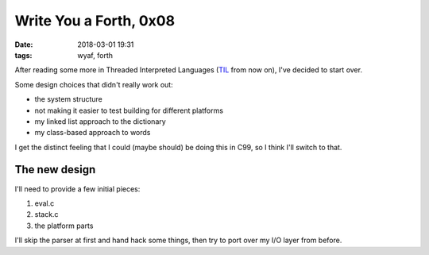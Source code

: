 Write You a Forth, 0x08
-----------------------

:date: 2018-03-01 19:31
:tags: wyaf, forth

After reading some more in Threaded Interpreted Languages (TIL_ from now on),
I've decided to start over.

.. _TIL: http://wiki.c2.com/?ThreadedInterpretiveLanguage

Some design choices that didn't really work out:

+ the system structure
+ not making it easier to test building for different platforms
+ my linked list approach to the dictionary
+ my class-based approach to words

I get the distinct feeling that I could (maybe should) be doing this in C99, so
I think I'll switch to that.

The new design
^^^^^^^^^^^^^^

I'll need to provide a few initial pieces:

1. eval.c
2. stack.c
3. the platform parts

I'll skip the parser at first and hand hack some things, then try to
port over my I/O layer from before.
